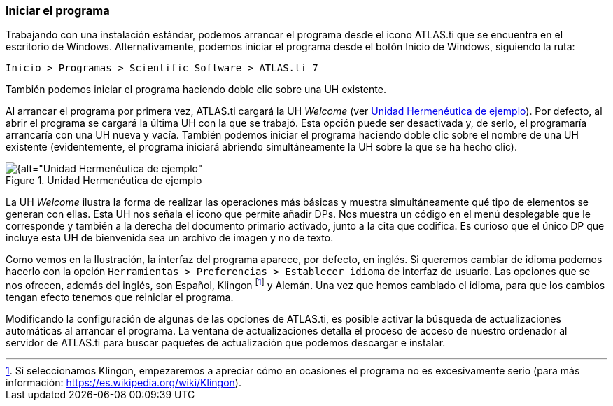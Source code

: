 [[iniciar-el-programa]]
=== Iniciar el programa

Trabajando con una instalación estándar, podemos arrancar el programa desde el icono ATLAS.ti que se encuentra en el escritorio de Windows. Alternativamente, podemos iniciar el programa desde el botón Inicio de Windows, siguiendo la ruta:

`Inicio > Programas > Scientific Software > ATLAS.ti 7`

También podemos iniciar el programa haciendo doble clic sobre una UH existente.

Al arrancar el programa por primera vez, ATLAS.ti cargará la UH _Welcome_ (ver <<img-uh-ejemplo>>). Por defecto, al abrir el programa se cargará la última UH con la que se trabajó. Esta opción puede ser desactivada y, de serlo,
el programaría arrancaría con una UH nueva y vacía. También podemos iniciar el programa haciendo doble clic sobre el nombre de una UH existente (evidentemente, el programa iniciará abriendo simultáneamente
la UH sobre la que se ha hecho clic).

[[img-uh-ejemplo, Unidad Hermenéutica de ejemplo]]
.Unidad Hermenéutica de ejemplo
image::images/image-006.png[{alt="Unidad Hermenéutica de ejemplo", align="center"]

La UH _Welcome_ ilustra la forma de realizar las operaciones más básicas y muestra simultáneamente qué tipo de elementos se generan con ellas. Esta UH nos señala el icono que permite añadir DPs. Nos muestra un código en el menú desplegable que le corresponde y también a la derecha del documento primario activado, junto a la cita que codifica. Es curioso que el único DP que incluye esta UH de bienvenida sea un archivo de imagen y no de texto.

Como vemos en la Ilustración, la interfaz del programa aparece, por defecto, en inglés. Si queremos cambiar de idioma podemos hacerlo con la opción `Herramientas > Preferencias > Establecer idioma` de interfaz de usuario. Las opciones que se nos ofrecen, además del inglés, son Español, Klingon footnote:[Si seleccionamos Klingon, empezaremos a apreciar cómo en ocasiones el programa no es excesivamente serio (para más información: https://es.wikipedia.org/wiki/Klingon).] y Alemán. Una
vez que hemos cambiado el idioma, para que los cambios tengan efecto tenemos que reiniciar el programa.

Modificando la configuración de algunas de las opciones de ATLAS.ti, es posible activar la búsqueda de actualizaciones automáticas al arrancar el programa. La ventana de actualizaciones detalla el proceso de acceso de nuestro ordenador al servidor de ATLAS.ti para buscar paquetes de actualización que podemos descargar e instalar.
